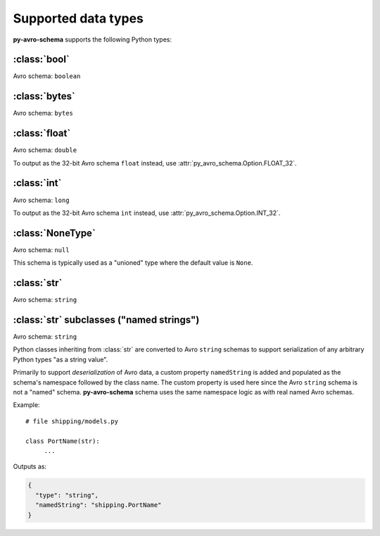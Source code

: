 ..
   Copyright 2022 J.P. Morgan Chase & Co.

   Licensed under the Apache License, Version 2.0 (the "License"); you may not use this file except in compliance with the License.
   You may obtain a copy of the License at http://www.apache.org/licenses/LICENSE-2.0

   Unless required by applicable law or agreed to in writing, software distributed under the License is distributed on an "AS IS" BASIS, WITHOUT WARRANTIES OR CONDITIONS OF ANY KIND, either express or implied.
   See the License for the specific language governing permissions and limitations under the License.


Supported data types
====================

**py-avro-schema** supports the following Python types:


:class:`bool`
-------------

Avro schema: ``boolean``


:class:`bytes`
--------------

Avro schema: ``bytes``


:class:`float`
--------------

Avro schema: ``double``

To output as the 32-bit Avro schema ``float`` instead, use :attr:`py_avro_schema.Option.FLOAT_32`.


:class:`int`
------------

Avro schema: ``long``

To output as the 32-bit Avro schema ``int`` instead, use :attr:`py_avro_schema.Option.INT_32`.


:class:`NoneType`
-----------------

Avro schema: ``null``

This schema is typically used as a "unioned" type where the default value is ``None``.


:class:`str`
------------

Avro schema: ``string``


:class:`str` subclasses ("named strings")
-----------------------------------------

Avro schema: ``string``

Python classes inheriting from :class:`str` are converted to Avro ``string`` schemas to support serialization of any arbitrary Python types "as a string value".

Primarily to support *deserialization* of Avro data, a custom property ``namedString`` is added and populated as the schema's namespace followed by the class name.
The custom property is used here since the Avro ``string`` schema is not a "named" schema.
**py-avro-schema** schema uses the same namespace logic as with real named Avro schemas.

Example::

   # file shipping/models.py

   class PortName(str):
        ...

Outputs as:

.. code-block:: json

   {
     "type": "string",
     "namedString": "shipping.PortName"
   }
